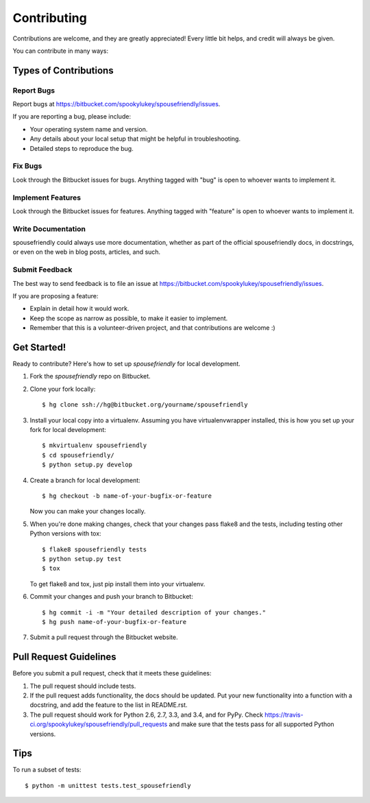 ============
Contributing
============

Contributions are welcome, and they are greatly appreciated! Every
little bit helps, and credit will always be given.

You can contribute in many ways:

Types of Contributions
----------------------

Report Bugs
~~~~~~~~~~~

Report bugs at https://bitbucket.com/spookylukey/spousefriendly/issues.

If you are reporting a bug, please include:

* Your operating system name and version.
* Any details about your local setup that might be helpful in troubleshooting.
* Detailed steps to reproduce the bug.

Fix Bugs
~~~~~~~~

Look through the Bitbucket issues for bugs. Anything tagged with "bug"
is open to whoever wants to implement it.

Implement Features
~~~~~~~~~~~~~~~~~~

Look through the Bitbucket issues for features. Anything tagged with "feature"
is open to whoever wants to implement it.

Write Documentation
~~~~~~~~~~~~~~~~~~~

spousefriendly could always use more documentation, whether as part of the
official spousefriendly docs, in docstrings, or even on the web in blog posts,
articles, and such.

Submit Feedback
~~~~~~~~~~~~~~~

The best way to send feedback is to file an issue at https://bitbucket.com/spookylukey/spousefriendly/issues.

If you are proposing a feature:

* Explain in detail how it would work.
* Keep the scope as narrow as possible, to make it easier to implement.
* Remember that this is a volunteer-driven project, and that contributions
  are welcome :)

Get Started!
------------

Ready to contribute? Here's how to set up `spousefriendly` for local development.

1. Fork the `spousefriendly` repo on Bitbucket.
2. Clone your fork locally::

    $ hg clone ssh://hg@bitbucket.org/yourname/spousefriendly

3. Install your local copy into a virtualenv. Assuming you have virtualenvwrapper installed, this is how you set up your fork for local development::

    $ mkvirtualenv spousefriendly
    $ cd spousefriendly/
    $ python setup.py develop

4. Create a branch for local development::

    $ hg checkout -b name-of-your-bugfix-or-feature

   Now you can make your changes locally.

5. When you're done making changes, check that your changes pass flake8 and the tests, including testing other Python versions with tox::

    $ flake8 spousefriendly tests
    $ python setup.py test
    $ tox

   To get flake8 and tox, just pip install them into your virtualenv.

6. Commit your changes and push your branch to Bitbucket::

    $ hg commit -i -m "Your detailed description of your changes."
    $ hg push name-of-your-bugfix-or-feature

7. Submit a pull request through the Bitbucket website.

Pull Request Guidelines
-----------------------

Before you submit a pull request, check that it meets these guidelines:

1. The pull request should include tests.
2. If the pull request adds functionality, the docs should be updated. Put
   your new functionality into a function with a docstring, and add the
   feature to the list in README.rst.
3. The pull request should work for Python 2.6, 2.7, 3.3, and 3.4, and for PyPy. Check
   https://travis-ci.org/spookylukey/spousefriendly/pull_requests
   and make sure that the tests pass for all supported Python versions.

Tips
----

To run a subset of tests::

    $ python -m unittest tests.test_spousefriendly
